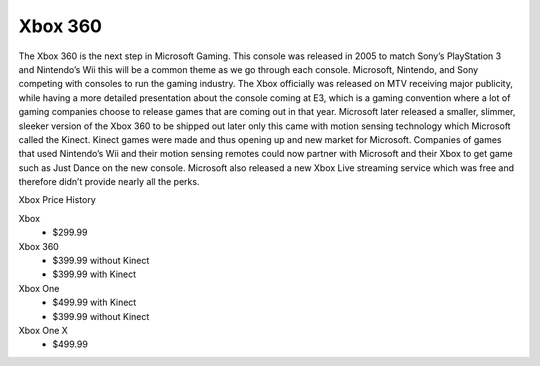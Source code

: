 Xbox 360
========

The Xbox 360 is the next step in Microsoft Gaming. This console was released in 2005 to match Sony’s PlayStation 3 and
Nintendo’s Wii this will be a common theme as we go through each console. Microsoft, Nintendo, and Sony competing with
consoles to run the gaming industry. The Xbox officially was released on MTV receiving major publicity, while having a
more detailed presentation about the console coming at E3, which is a gaming convention where a lot of gaming companies
choose to release games that are coming out in that year. Microsoft later released a smaller, slimmer, sleeker version 
of the Xbox 360 to be shipped out later only this came with motion sensing technology which Microsoft called the Kinect. 
Kinect games were made and thus opening up and new market for Microsoft. Companies of games that used Nintendo’s Wii and 
their motion sensing remotes could now partner with Microsoft and their Xbox to get game such as Just Dance on the new 
console. Microsoft also released a new Xbox Live streaming service which was free and therefore didn’t provide nearly 
all the perks.

Xbox Price History

Xbox
    * $299.99
Xbox 360
    * $399.99 without Kinect
    * $399.99 with Kinect
Xbox One
    * $499.99 with Kinect
    * $399.99 without Kinect
Xbox One X
    * $499.99